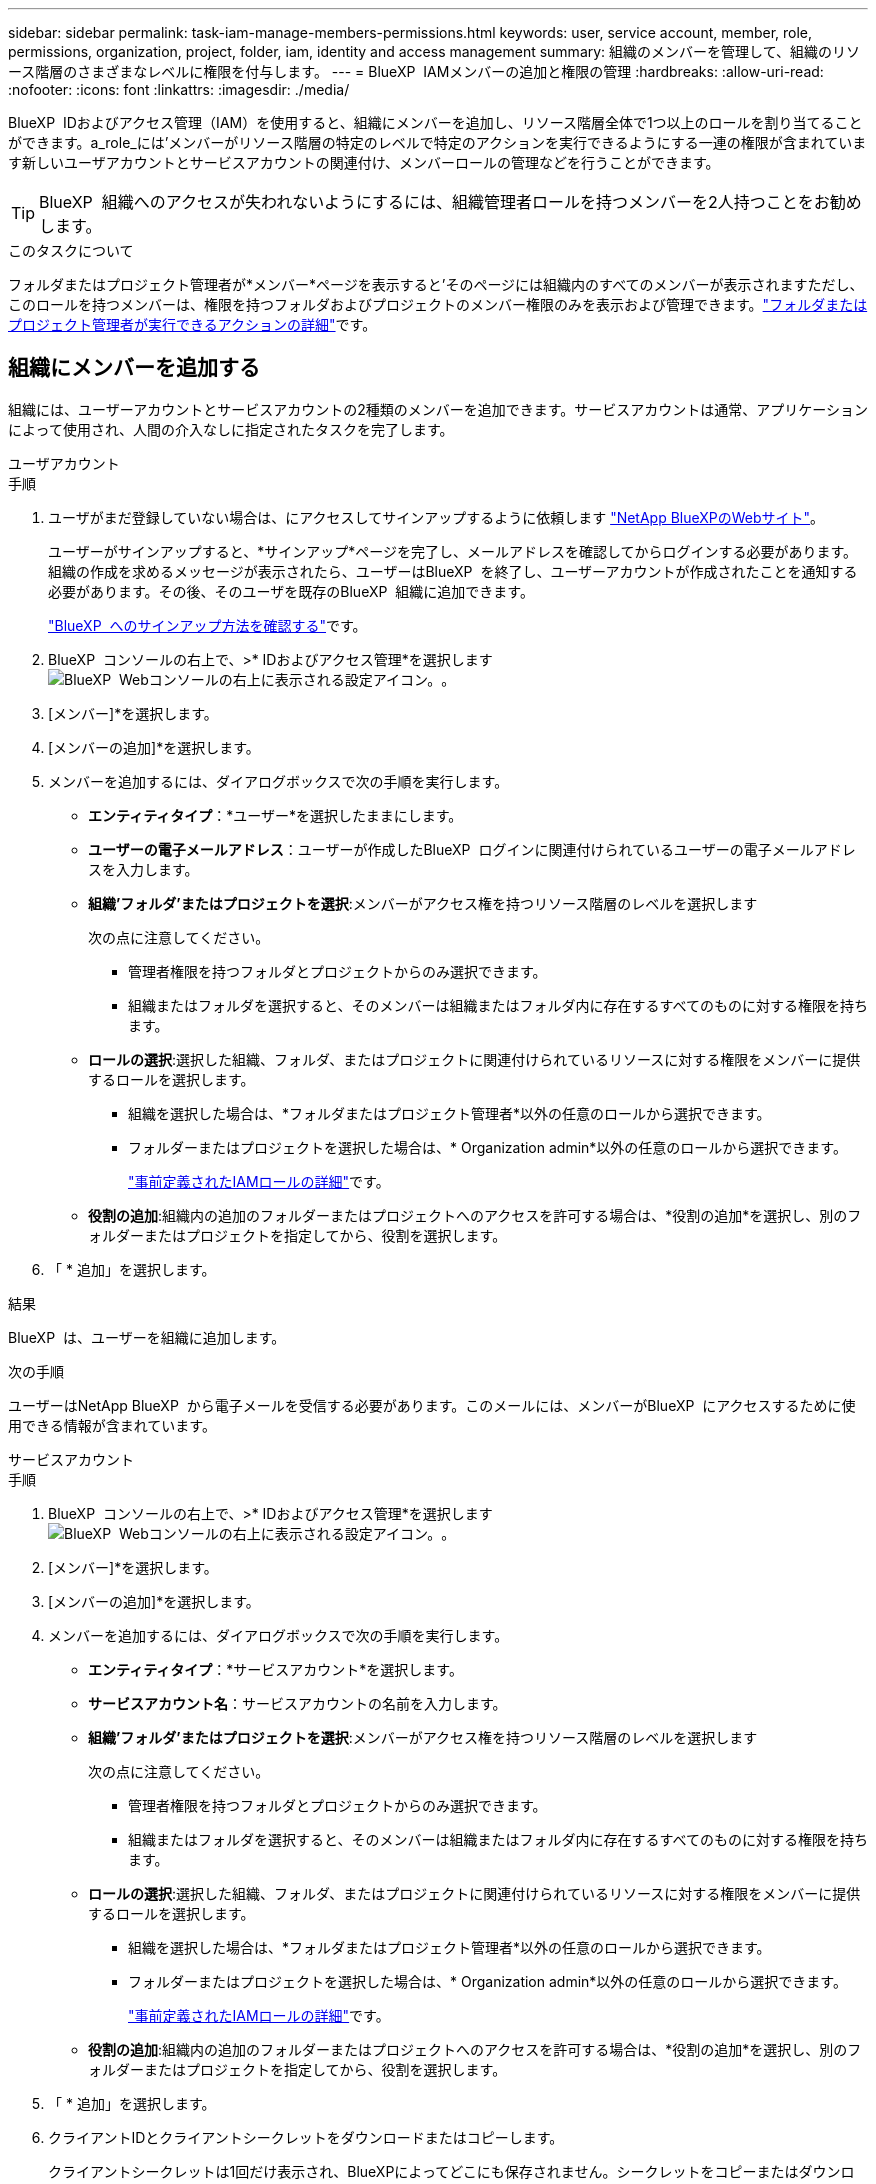 ---
sidebar: sidebar 
permalink: task-iam-manage-members-permissions.html 
keywords: user, service account, member, role, permissions, organization, project, folder, iam, identity and access management 
summary: 組織のメンバーを管理して、組織のリソース階層のさまざまなレベルに権限を付与します。 
---
= BlueXP  IAMメンバーの追加と権限の管理
:hardbreaks:
:allow-uri-read: 
:nofooter: 
:icons: font
:linkattrs: 
:imagesdir: ./media/


[role="lead"]
BlueXP  IDおよびアクセス管理（IAM）を使用すると、組織にメンバーを追加し、リソース階層全体で1つ以上のロールを割り当てることができます。a_role_には'メンバーがリソース階層の特定のレベルで特定のアクションを実行できるようにする一連の権限が含まれています新しいユーザアカウントとサービスアカウントの関連付け、メンバーロールの管理などを行うことができます。


TIP: BlueXP  組織へのアクセスが失われないようにするには、組織管理者ロールを持つメンバーを2人持つことをお勧めします。

.このタスクについて
フォルダまたはプロジェクト管理者が*メンバー*ページを表示すると'そのページには組織内のすべてのメンバーが表示されますただし、このロールを持つメンバーは、権限を持つフォルダおよびプロジェクトのメンバー権限のみを表示および管理できます。link:reference-iam-predefined-roles.html["フォルダまたはプロジェクト管理者が実行できるアクションの詳細"]です。



== 組織にメンバーを追加する

組織には、ユーザーアカウントとサービスアカウントの2種類のメンバーを追加できます。サービスアカウントは通常、アプリケーションによって使用され、人間の介入なしに指定されたタスクを完了します。

[role="tabbed-block"]
====
.ユーザアカウント
--
.手順
. ユーザがまだ登録していない場合は、にアクセスしてサインアップするように依頼します https://bluexp.netapp.com/["NetApp BlueXPのWebサイト"^]。
+
ユーザーがサインアップすると、*サインアップ*ページを完了し、メールアドレスを確認してからログインする必要があります。組織の作成を求めるメッセージが表示されたら、ユーザーはBlueXP  を終了し、ユーザーアカウントが作成されたことを通知する必要があります。その後、そのユーザを既存のBlueXP  組織に追加できます。

+
link:task-sign-up-saas.html["BlueXP  へのサインアップ方法を確認する"]です。

. BlueXP  コンソールの右上で、>* IDおよびアクセス管理*を選択しますimage:icon-settings-option.png["BlueXP  Webコンソールの右上に表示される設定アイコン。"]。
. [メンバー]*を選択します。
. [メンバーの追加]*を選択します。
. メンバーを追加するには、ダイアログボックスで次の手順を実行します。
+
** *エンティティタイプ*：*ユーザー*を選択したままにします。
** *ユーザーの電子メールアドレス*：ユーザーが作成したBlueXP  ログインに関連付けられているユーザーの電子メールアドレスを入力します。
** *組織'フォルダ'またはプロジェクトを選択*:メンバーがアクセス権を持つリソース階層のレベルを選択します
+
次の点に注意してください。

+
*** 管理者権限を持つフォルダとプロジェクトからのみ選択できます。
*** 組織またはフォルダを選択すると、そのメンバーは組織またはフォルダ内に存在するすべてのものに対する権限を持ちます。


** *ロールの選択*:選択した組織、フォルダ、またはプロジェクトに関連付けられているリソースに対する権限をメンバーに提供するロールを選択します。
+
*** 組織を選択した場合は、*フォルダまたはプロジェクト管理者*以外の任意のロールから選択できます。
*** フォルダーまたはプロジェクトを選択した場合は、* Organization admin*以外の任意のロールから選択できます。
+
link:reference-iam-predefined-roles.html["事前定義されたIAMロールの詳細"]です。



** *役割の追加*:組織内の追加のフォルダーまたはプロジェクトへのアクセスを許可する場合は、*役割の追加*を選択し、別のフォルダーまたはプロジェクトを指定してから、役割を選択します。


. 「 * 追加」を選択します。


.結果
BlueXP  は、ユーザーを組織に追加します。

.次の手順
ユーザーはNetApp BlueXP  から電子メールを受信する必要があります。このメールには、メンバーがBlueXP  にアクセスするために使用できる情報が含まれています。

--
.サービスアカウント
--
.手順
. BlueXP  コンソールの右上で、>* IDおよびアクセス管理*を選択しますimage:icon-settings-option.png["BlueXP  Webコンソールの右上に表示される設定アイコン。"]。
. [メンバー]*を選択します。
. [メンバーの追加]*を選択します。
. メンバーを追加するには、ダイアログボックスで次の手順を実行します。
+
** *エンティティタイプ*：*サービスアカウント*を選択します。
** *サービスアカウント名*：サービスアカウントの名前を入力します。
** *組織'フォルダ'またはプロジェクトを選択*:メンバーがアクセス権を持つリソース階層のレベルを選択します
+
次の点に注意してください。

+
*** 管理者権限を持つフォルダとプロジェクトからのみ選択できます。
*** 組織またはフォルダを選択すると、そのメンバーは組織またはフォルダ内に存在するすべてのものに対する権限を持ちます。


** *ロールの選択*:選択した組織、フォルダ、またはプロジェクトに関連付けられているリソースに対する権限をメンバーに提供するロールを選択します。
+
*** 組織を選択した場合は、*フォルダまたはプロジェクト管理者*以外の任意のロールから選択できます。
*** フォルダーまたはプロジェクトを選択した場合は、* Organization admin*以外の任意のロールから選択できます。
+
link:reference-iam-predefined-roles.html["事前定義されたIAMロールの詳細"]です。



** *役割の追加*:組織内の追加のフォルダーまたはプロジェクトへのアクセスを許可する場合は、*役割の追加*を選択し、別のフォルダーまたはプロジェクトを指定してから、役割を選択します。


. 「 * 追加」を選択します。
. クライアントIDとクライアントシークレットをダウンロードまたはコピーします。
+
クライアントシークレットは1回だけ表示され、BlueXPによってどこにも保存されません。シークレットをコピーまたはダウンロードして安全に保管します。クライアントIDとクライアントシークレットは、後で必要に応じて再作成できます。

. [ 閉じる（ Close ） ] を選択します。


.結果
BlueXP  は、サービスアカウントを組織に追加します。

--
====


== 組織メンバーの表示

BlueXP  組織内のすべてのメンバーのリストを表示できます。メンバーが使用できるリソースと権限を確認するには、組織のリソース階層のさまざまなレベルでメンバーに割り当てられたロールを表示します。

.このタスクについて
*メンバー*ページには、ユーザーアカウントとサービスアカウントの2種類のメンバーの詳細が表示されます。

.手順
. BlueXP  コンソールの右上で、>* IDおよびアクセス管理*を選択しますimage:icon-settings-option.png["BlueXP  Webコンソールの右上に表示される設定アイコン。"]。
. [メンバー]*を選択します。
+
組織のメンバーが*メンバー*テーブルに表示されます。

. [メンバー]ページで、テーブル内のメンバーに移動し、を選択しimage:icon-action.png["横方向の 3 つの点を示すアイコン"]て*[詳細の表示]*を選択します。


.結果
BlueXP  には、メンバーに関する詳細が表示されます。これには、メンバーが組織のリソース階層全体で権限を持つフォルダとプロジェクトが含まれます。

フォルダに_Folderまたはproject admin_roleが割り当てられているメンバの例を次に示します。このメンバは、フォルダ内の3つのプロジェクトにアクセス権を提供します。

image:screenshot-iam-member-details.png["プロジェクトとフォルダに対する権限を持つメンバーの詳細ページのスクリーンショット。"]

ここでは、組織管理者ロールを持つメンバーを示しています。これにより、ユーザーは組織内のすべてのリソースにアクセスできます。

image:screenshot-iam-member-details-org-admin.png["組織管理者権限を持つメンバーの詳細ページのスクリーンショット。"]

.関連情報
link:task-iam-manage-folders-projects.html#view-associated-resources-members["特定のフォルダまたはプロジェクトに関連付けられているすべてのメンバーを表示する"]です。



== メンバーの権限を管理する

ロールは、組織、フォルダ、またはプロジェクトレベルでメンバーに割り当てられる権限を定義します。各組織メンバーは、組織階層の異なるレベルでロールを割り当てることができます。同じロールでも別のロールでもかまいません。たとえば、プロジェクト1にメンバーロールAを、プロジェクト2にロールBを割り当てることができます。


TIP: 組織管理者ロールが割り当てられているメンバーには、追加のロールを割り当てることはできません。組織全体の権限がすでに付与されています。



=== メンバーへのロールの追加

組織、フォルダ、またはプロジェクトレベルに適用されるロールを追加して、組織内の追加の権限をメンバーに付与します。

.手順
. [メンバー]ページで、テーブル内のメンバーに移動し、を選択しimage:icon-action.png["横方向の 3 つの点を示すアイコン"]て*[ロールの追加]*を選択します。
. ロールを追加するには、ダイアログボックスで次の手順を実行します。
+
** *組織'フォルダ'またはプロジェクトを選択*:メンバーがアクセス権を持つリソース階層のレベルを選択します
+
組織またはフォルダを選択すると、そのメンバーは組織またはフォルダ内に存在するすべてのものに対する権限を持ちます。

** *ロールの選択*:選択した組織、フォルダ、またはプロジェクトに関連付けられているリソースに対する権限をメンバーに提供するロールを選択します。
+
*** 組織を選択した場合は、*フォルダまたはプロジェクト管理者*以外の任意のロールから選択できます。
*** フォルダーまたはプロジェクトを選択した場合は、* Organization admin*以外の任意のロールから選択できます。
+
link:reference-iam-predefined-roles.html["事前定義されたIAMロールの詳細"]です。



** *役割の追加*:組織内の追加のフォルダーまたはプロジェクトへのアクセスを許可する場合は、*役割の追加*を選択し、別のフォルダーまたはプロジェクトを指定してから、役割を選択します。


. [新しいロールの追加]*を選択します。


.結果
BlueXP  がロールを追加します。これで、選択した組織、フォルダ、またはプロジェクトのリソースに対する権限がメンバーに付与されます。



=== あるロールから別のロールへの変更

メンバーの権限を変更する必要がある場合は、そのメンバーに関連付けられているロールを組織、フォルダ、またはプロジェクトレベルで変更できます。

組織内の複数のメンバーのロールを変更する必要がある場合は、一括アクションを使用してすべての変更を一度に完了できます。

[role="tabbed-block"]
====
.1人のメンバー
--
.手順
. [メンバー]ページで、テーブル内のメンバーに移動し、を選択しimage:icon-action.png["横方向の 3 つの点を示すアイコン"]て*[詳細の表示]*を選択します。
. テーブルで、組織、フォルダ、またはプロジェクトに移動し、新しいロールを選択します。


.結果
BlueXP  は、組織、フォルダ、およびプロジェクトレベルで、そのメンバーに関連付けられているロールを更新します。

--
.複数のメンバー
--
.手順
. [*Organization*]ページで、テーブル内のプロジェクトまたはフォルダに移動し、を選択しimage:icon-action.png["横方向の 3 つの点を示すアイコン"]て*[Edit organization*]、*[Edit folder*]、または*[Edit project]*を選択します。
. [編集]*ページで、*[アクセス]*を選択します。
. すべてのメンバーを選択するか、複数のメンバーを個別に選択します。
. [ロールの定義]*を選択します。
+
image:screenshot-iam-define-role.png["編集ダイアログボックスのアクセス部分のスクリーンショット。2つ以上のメンバーを選択した後、ロールの定義アクションを選択できます。"]

. メンバーに割り当てる役割を選択し、*定義*を選択します。


.結果
BlueXP  は、選択したすべてのメンバーのロールを更新します。

--
====


=== フォルダまたはプロジェクトの権限を削除する

特定のフォルダーまたはプロジェクトに対するメンバーの権限を削除するには、メンバーのロールを削除します。

.このタスクについて
メンバーが組織内のフォルダまたはプロジェクトに対して_only_oneのアクセス権を持っている場合、そのロールを削除することはできません。次の2つの選択肢があります。

* リソース階層の別の部分に対する権限をメンバーに付与するには、まずそのロールを追加してから、既存のロールを削除する必要があります。
* メンバーに権限を付与したくない場合は、組織からメンバーを削除するだけです。


.手順
. [メンバー]ページで、テーブル内のメンバーに移動し、を選択しimage:icon-action.png["横方向の 3 つの点を示すアイコン"]て*[詳細の表示]*を選択します。
. テーブルで、フォルダまたはプロジェクトレベルに移動し、image:icon-delete.png["ごみ缶のアイコン"]


.結果
BlueXP  は、フォルダまたはプロジェクトレベルでそのメンバーの権限を削除します。



== サービスアカウントのクレデンシャルを再作成する

サービスアカウントのクレデンシャル（クライアントIDとクライアントシークレット）はいつでも再作成できます。クレデンシャルを紛失した場合や、一定期間後にセキュリティクレデンシャルをローテーションする必要がある場合は、クレデンシャルを再作成することができます。

.このタスクについて
クレデンシャルを再作成すると、サービスアカウントの既存のクレデンシャルが削除され、新しいクレデンシャルが作成されます。以前のクレデンシャルは使用できません。

.手順
. BlueXP  コンソールの右上で、>* IDおよびアクセス管理*を選択しますimage:icon-settings-option.png["BlueXP  Webコンソールの右上に表示される設定アイコン。"]。
. [メンバー]*を選択します。
. [メンバー]テーブルで、サービスアカウントに移動し、を選択しimage:icon-action.png["横方向の 3 つの点を示すアイコン"]て*[シークレットの再作成]*を選択します。
. [再作成]*を選択します。
. クライアントIDとクライアントシークレットをダウンロードまたはコピーします。
+
クライアントシークレットは1回だけ表示され、BlueXPによってどこにも保存されません。シークレットをコピーまたはダウンロードして安全に保管します。

. [ 閉じる（ Close ） ] を選択します。


.結果
新しいクライアントIDとクライアントシークレットがサービスアカウントに関連付けられました。



== 組織からメンバーを削除する

組織からメンバーを削除する必要がある場合があります。たとえば、メンバーが退職した場合などです。

.このタスクについて
このタスクでは、メンバーのBlueXP  アカウントやNetAppサポートサイトのアカウントは削除されません。組織からメンバーとその関連権限が削除されるだけです。

.手順
. [メンバー]ページで、テーブル内のメンバーに移動し、を選択しimage:icon-action.png["横方向の 3 つの点を示すアイコン"]て*[ユーザーの削除]*を選択します。
. 組織からメンバーを削除することを確認します。


.結果
BlueXP  がメンバーを削除します。そのメンバーがBlueXP  に再度ログインすると、そのメンバーはBlueXP  組織にアクセスできなくなります。



== 関連情報

* link:concept-identity-and-access-management.html["BlueXP  のアイデンティティ管理とアクセス管理の詳細"]
* link:task-iam-get-started.html["BlueXP  IAMの使用を開始する"]
* link:reference-iam-predefined-roles.html["事前定義されたBlueXP  IAMロール"]
* https://docs.netapp.com/us-en/bluexp-automation/tenancyv4/overview.html["BlueXP  IAM向けAPIの詳細"^]

